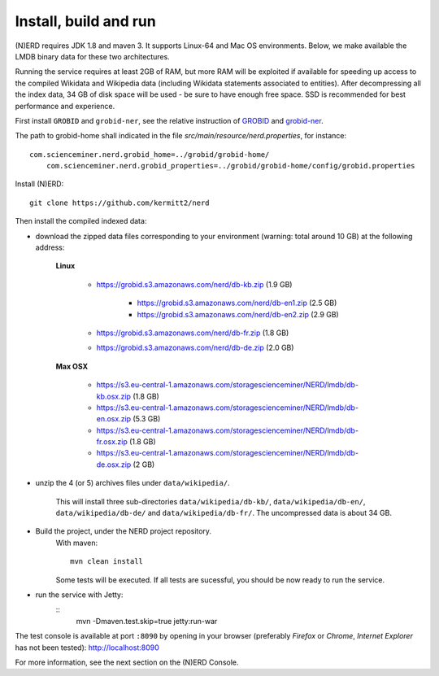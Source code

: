 .. topic:: Build and install NERD

Install, build and run
======================

(N)ERD requires JDK 1.8 and maven 3. It supports Linux-64 and Mac OS environments. Below, we make available the LMDB binary data for these two architectures. 

Running the service requires at least 2GB of RAM, but more RAM will be exploited if available for speeding up access to the compiled Wikidata and Wikipedia data (including Wikidata statements associated to entities).
After decompressing all the index data, 34 GB of disk space will be used - be sure to have enough free space. SSD is recommended for best performance and experience.

First install ``GROBID`` and ``grobid-ner``, see the relative instruction of `GROBID <http://github.com/kermitt2/grobid>`_ and `grobid-ner <http://github.com/kermitt2/grobid-ner>`_.

The path to grobid-home shall indicated in the file `src/main/resource/nerd.properties`, for instance:
::
    com.scienceminer.nerd.grobid_home=../grobid/grobid-home/
	com.scienceminer.nerd.grobid_properties=../grobid/grobid-home/config/grobid.properties

Install (N)ERD:
::
	git clone https://github.com/kermitt2/nerd


Then install the compiled indexed data:

- download the zipped data files corresponding to your environment (warning: total around 10 GB) at the following address:

    **Linux**

        - https://grobid.s3.amazonaws.com/nerd/db-kb.zip (1.9 GB)

 		- https://grobid.s3.amazonaws.com/nerd/db-en1.zip (2.5 GB)

 		- https://grobid.s3.amazonaws.com/nerd/db-en2.zip (2.9 GB)

        - https://grobid.s3.amazonaws.com/nerd/db-fr.zip (1.8 GB)

        - https://grobid.s3.amazonaws.com/nerd/db-de.zip (2.0 GB)

    **Max OSX**

        - https://s3.eu-central-1.amazonaws.com/storagescienceminer/NERD/lmdb/db-kb.osx.zip (1.8 GB)

        - https://s3.eu-central-1.amazonaws.com/storagescienceminer/NERD/lmdb/db-en.osx.zip (5.3 GB)

        - https://s3.eu-central-1.amazonaws.com/storagescienceminer/NERD/lmdb/db-fr.osx.zip (1.8 GB)

        - https://s3.eu-central-1.amazonaws.com/storagescienceminer/NERD/lmdb/db-de.osx.zip (2 GB)


- unzip the 4 (or 5) archives files under ``data/wikipedia/``.

    This will install three sub-directories ``data/wikipedia/db-kb/``, ``data/wikipedia/db-en/``, ``data/wikipedia/db-de/`` and ``data/wikipedia/db-fr/``.
    The uncompressed data is about 34 GB.

- Build the project, under the NERD project repository.
    With maven: 
    ::
		mvn clean install

    Some tests will be executed. If all tests are sucessful, you should be now ready to run the service.

- run the service with Jetty: 
	::
		mvn -Dmaven.test.skip=true jetty:run-war

The test console is available at port ``:8090`` by opening in your browser (preferably *Firefox* or *Chrome*, *Internet Explorer* has not been tested): http://localhost:8090

For more information, see the next section on the (N)ERD Console.
